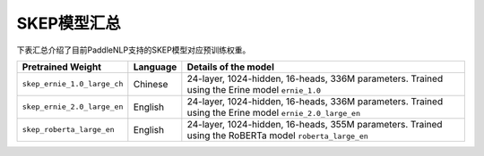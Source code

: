 

------------------------------------
SKEP模型汇总
------------------------------------



下表汇总介绍了目前PaddleNLP支持的SKEP模型对应预训练权重。

+----------------------------------------------------------------------------------+--------------+-----------------------------------------+
| Pretrained Weight                                                                | Language     | Details of the model                    |
+==================================================================================+==============+=========================================+
|``skep_ernie_1.0_large_ch``                                                       | Chinese      | 24-layer, 1024-hidden,                  |
|                                                                                  |              | 16-heads, 336M parameters.              |
|                                                                                  |              | Trained using the Erine model           |
|                                                                                  |              | ``ernie_1.0``                           |
+----------------------------------------------------------------------------------+--------------+-----------------------------------------+
|``skep_ernie_2.0_large_en``                                                       | English      | 24-layer, 1024-hidden,                  |
|                                                                                  |              | 16-heads, 336M parameters.              |
|                                                                                  |              | Trained using the Erine model           |
|                                                                                  |              | ``ernie_2.0_large_en``                  |
+----------------------------------------------------------------------------------+--------------+-----------------------------------------+
|``skep_roberta_large_en``                                                         | English      | 24-layer, 1024-hidden,                  |
|                                                                                  |              | 16-heads, 355M parameters.              |
|                                                                                  |              | Trained using the RoBERTa model         |
|                                                                                  |              | ``roberta_large_en``                    |
+----------------------------------------------------------------------------------+--------------+-----------------------------------------+